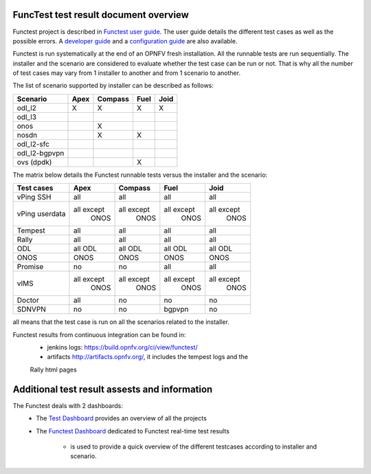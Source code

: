 .. This work is licensed under a Creative Commons Attribution 4.0 International Licence.
.. http://creativecommons.org/licenses/by/4.0

FuncTest test result document overview
--------------------------------------

Functest project is described in `Functest user guide`_.
The user guide details the different test cases as well as the possible errors.
A `developer guide`_ and a `configuration guide`_ are also available.

Functest is run systematically at the end of an OPNFV fresh installation.
All the runnable tests are run sequentially. The installer and the scenario are
considered to evaluate whether the test case can be run or not. That is why all
the number of test cases may vary from 1 installer to another and from 1
scenario to another.

The list of scenario supported by installer can be described as follows:

+----------------+---------+---------+---------+---------+
|    Scenario    |  Apex   | Compass |  Fuel   |   Joid  |
+================+=========+=========+=========+=========+
|   odl_l2       |    X    |    X    |    X    |     X   |
+----------------+---------+---------+---------+---------+
|   odl_l3       |         |         |         |         |
+----------------+---------+---------+---------+---------+
|   onos         |         |    X    |         |         |
+----------------+---------+---------+---------+---------+
|   nosdn        |         |    X    |    X    |         |
+----------------+---------+---------+---------+---------+
|   odl_l2-sfc   |         |         |         |         |
+----------------+---------+---------+---------+---------+
|  odl_l2-bgpvpn |         |         |         |         |
+----------------+---------+---------+---------+---------+
|   ovs (dpdk)   |         |         |    X    |         |
+----------------+---------+---------+---------+---------+

The matrix below details the Functest runnable tests versus the installer and
the scenario:

+----------------+-------------+-------------+-------------+-------------+
|  Test cases    |    Apex     |   Compass   |    Fuel     |     Joid    |
+================+=============+=============+=============+=============+
|   vPing SSH    |     all     |     all     |     all     |     all     |
+----------------+-------------+-------------+-------------+-------------+
| vPing userdata | all except  | all except  | all except  | all except  |
|                |   ONOS      |    ONOS     |    ONOS     |    ONOS     |
+----------------+-------------+-------------+-------------+-------------+
|   Tempest      |     all     |     all     |     all     |     all     |
+----------------+-------------+-------------+-------------+-------------+
|   Rally        |     all     |     all     |     all     |     all     |
+----------------+-------------+-------------+-------------+-------------+
|   ODL          |    all ODL  |  all ODL    |  all ODL    |  all ODL    |
+----------------+-------------+-------------+-------------+-------------+
|   ONOS         |    ONOS     |    ONOS     |  ONOS       |     ONOS    |
+----------------+-------------+-------------+-------------+-------------+
|   Promise      |     no      |     no      |    all      |   all       |
+----------------+-------------+-------------+-------------+-------------+
|     vIMS       | all except  | all except  | all except  | all except  |
|                |   ONOS      |    ONOS     |    ONOS     |    ONOS     |
+----------------+-------------+-------------+-------------+-------------+
|   Doctor       |     all     |     no      |    no       |     no      |
+----------------+-------------+-------------+-------------+-------------+
|   SDNVPN       |     no      |     no      |   bgpvpn    |     no      |
+----------------+-------------+-------------+-------------+-------------+

all means that the test case is run on all the scenarios related to the
installer.

Functest results from continuous integration can be found in:
 * jenkins logs: https://build.opnfv.org/ci/view/functest/
 * artifacts http://artifacts.opnfv.org/, it includes the tempest logs and the
 Rally html pages

Additional test result assests and information
----------------------------------------------

The Functest deals with 2 dashboards:
 * The `Test Dashboard`_ provides an overview of all the projects
 * The  `Functest Dashboard`_ dedicated to Functest real-time test results

    * is used to provide a quick overview of the different testcases according to installer and scenario.

.. _`Test Dashboard`: https://www.opnfv.org/opnfvtestgraphs/per-test-projects/default
.. _`Functest Dashboard`: https://testresults.opnfv.org/dashboard/
.. _`Functest user guide`: artifacts.opnfv.org/functest/docs/userguide/index.html
.. _`developer guide`: artifacts.opnfv.org/functest/docs/devguide/index.html
.. _`configuration guide`: artifacts.opnfv.org/functest/docs/configguide/index.html
